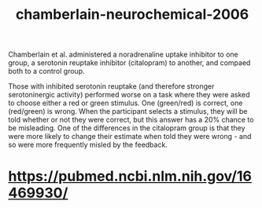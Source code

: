 :PROPERTIES:
:ID:       d275a9e8-eef1-493a-9b56-a11ed2515476
:END:
#+title: chamberlain-neurochemical-2006


Chamberlain et al. administered a noradrenaline uptake inhibitor to one group, a serotonin reuptake inhibitor (citalopram) to another, and compaed both to a control group.

Those with inhibited serotonin reuptake (and therefore stronger serotoninergic activity) performed worse on a task where they were asked to choose either a red or green stimulus.
One (green/red) is correct, one (red/green) is wrong. When the participant selects a stimulus, they will be told whether or not they were correct, but this answer has a 20% chance to be misleading.
One of the differences in the citalopram group is that they were more likely to change their estimate when told they were wrong - and so were more frequently misled by the feedback.

* https://pubmed.ncbi.nlm.nih.gov/16469930/
